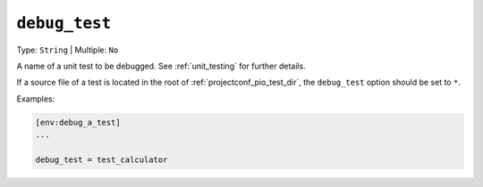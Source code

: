 ..  Copyright (c) 2014-present PlatformIO <contact@platformio.org>
    Licensed under the Apache License, Version 2.0 (the "License");
    you may not use this file except in compliance with the License.
    You may obtain a copy of the License at
       http://www.apache.org/licenses/LICENSE-2.0
    Unless required by applicable law or agreed to in writing, software
    distributed under the License is distributed on an "AS IS" BASIS,
    WITHOUT WARRANTIES OR CONDITIONS OF ANY KIND, either express or implied.
    See the License for the specific language governing permissions and
    limitations under the License.

.. _projectconf_debug_test:

``debug_test``
--------------

Type: ``String`` | Multiple: ``No``

A name of a unit test to be debugged. See :ref:`unit_testing` for further details.

If a source file of a test is located in the root of :ref:`projectconf_pio_test_dir`,
the ``debug_test`` option should be set to ``*``.

Examples:

.. code-block:: ini

    [env:debug_a_test]
    ...

    debug_test = test_calculator